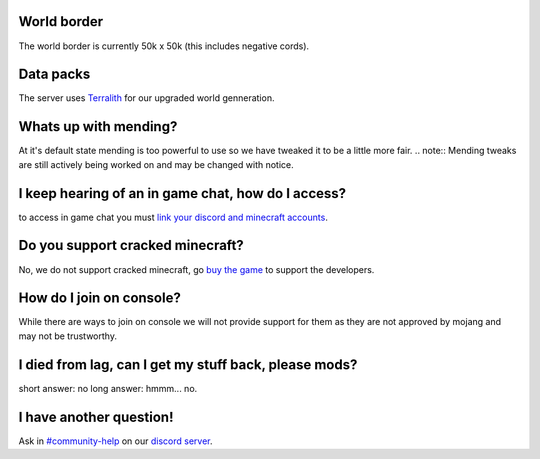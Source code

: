 World border
-----
The world border is currently 50k x 50k (this includes negative cords).

Data packs
-----
The server uses `Terralith <https://www.planetminecraft.com/data-pack/terralith-overworld-evolved-100-biomes-caves-and-more/>`_ for our upgraded world genneration.

Whats up with mending?
----
At it's default state mending is too powerful to use so we have tweaked it to be a little more fair.
.. note:: Mending tweaks are still actively being worked on and may be changed with notice.

I keep hearing of an in game chat, how do I access?
----
to access in game chat you must `link your discord and minecraft accounts <https://docs.worstserverever.com/en/latest/linking.html#link-discord-and-minecraft-accounts>`_.

Do you support cracked minecraft?
----
No, we do not support cracked minecraft, go `buy the game <https://minecraft.net/>`_ to support the developers.

How do I join on console?
----
While there are ways to join on console we will not provide support for them as they are not approved by mojang and may not be trustworthy.

I died from lag, can I get my stuff back, please mods?
----
short answer: no
long answer: hmmm...                                              no.

I have another question!
----
Ask in `#community-help <https://canary.discord.com/channels/776986519910875168/936561352003158036>`_ on our `discord server <https://discord.worstserverever.com>`_.

